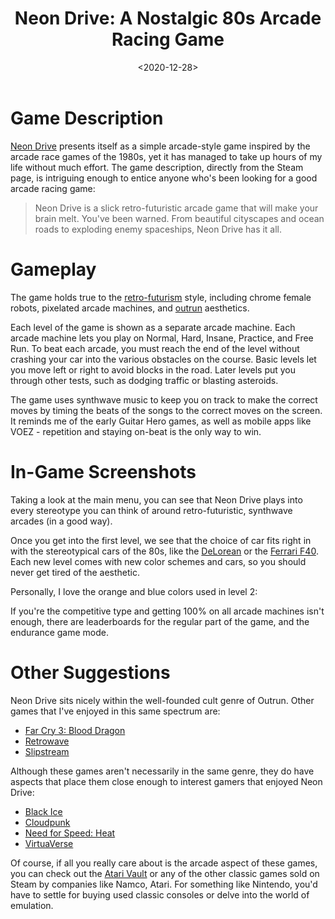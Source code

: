 #+date: <2020-12-28>
#+title: Neon Drive: A Nostalgic 80s Arcade Racing Game
#+description: 
#+slug: neon-drive

* Game Description

[[https://store.steampowered.com/app/433910/Neon_Drive/][Neon Drive]] presents itself as a simple arcade-style game inspired by the arcade
race games of the 1980s, yet it has managed to take up hours of my life without
much effort. The game description, directly from the Steam page, is intriguing
enough to entice anyone who's been looking for a good arcade racing game:

#+begin_quote
Neon Drive is a slick retro-futuristic arcade game that will make your brain
melt. You've been warned. From beautiful cityscapes and ocean roads to exploding
enemy spaceships, Neon Drive has it all.
#+end_quote

* Gameplay

The game holds true to the [[https://en.wikipedia.org/wiki/Retrofuturism][retro-futurism]] style, including chrome female robots,
pixelated arcade machines, and [[https://teddit.net/r/outrun/][outrun]] aesthetics.

Each level of the game is shown as a separate arcade machine. Each arcade
machine lets you play on Normal, Hard, Insane, Practice, and Free Run. To beat
each arcade, you must reach the end of the level without crashing your car into
the various obstacles on the course. Basic levels let you move left or right to
avoid blocks in the road. Later levels put you through other tests, such as
dodging traffic or blasting asteroids.

The game uses synthwave music to keep you on track to make the correct moves by
timing the beats of the songs to the correct moves on the screen. It reminds me
of the early Guitar Hero games, as well as mobile apps like VOEZ - repetition
and staying on-beat is the only way to win.

* In-Game Screenshots

Taking a look at the main menu, you can see that Neon Drive plays into every
stereotype you can think of around retro-futuristic, synthwave arcades (in a
good way).

Once you get into the first level, we see that the choice of car fits right in
with the stereotypical cars of the 80s, like the [[https://en.wikipedia.org/wiki/DMC_DeLorean][DeLorean]] or the [[https://en.wikipedia.org/wiki/Ferrari_F40][Ferrari F40]].
Each new level comes with new color schemes and cars, so you should never get
tired of the aesthetic.

Personally, I love the orange and blue colors used in level 2:

If you're the competitive type and getting 100% on all arcade machines isn't
enough, there are leaderboards for the regular part of the game, and the
endurance game mode.

* Other Suggestions

Neon Drive sits nicely within the well-founded cult genre of Outrun. Other games
that I've enjoyed in this same spectrum are:

- [[https://store.steampowered.com/app/233270/Far_Cry_3__Blood_Dragon/][Far Cry 3: Blood Dragon]]
- [[https://store.steampowered.com/app/1239690/Retrowave/][Retrowave]]
- [[https://store.steampowered.com/app/732810/Slipstream/][Slipstream]]

Although these games aren't necessarily in the same genre, they do have aspects
that place them close enough to interest gamers that enjoyed Neon Drive:

- [[https://store.steampowered.com/app/311800/Black_Ice/][Black Ice]]
- [[https://store.steampowered.com/app/746850/Cloudpunk/][Cloudpunk]]
- [[https://store.steampowered.com/app/1222680/Need_for_Speed_Heat/][Need for Speed: Heat]]
- [[https://store.steampowered.com/app/1019310/VirtuaVerse/][VirtuaVerse]]

Of course, if all you really care about is the arcade aspect of these games, you
can check out the [[https://store.steampowered.com/app/400020/Atari_Vault/][Atari Vault]] or any of the other classic games sold on Steam by
companies like Namco, Atari. For something like Nintendo, you'd have to settle
for buying used classic consoles or delve into the world of emulation.
